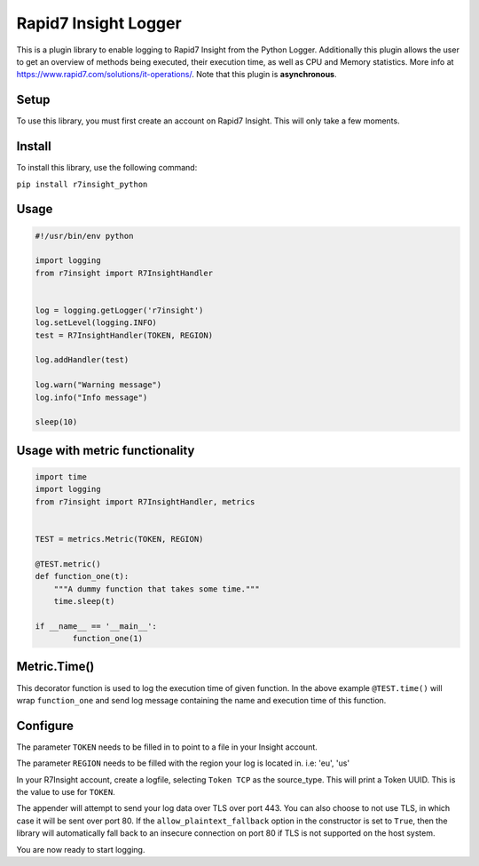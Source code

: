 Rapid7 Insight Logger
=====================

This is a plugin library to enable logging to Rapid7 Insight from the Python Logger.
Additionally this plugin allows the user to get an overview of methods being executed,
their execution time, as well as CPU and Memory statistics.
More info at https://www.rapid7.com/solutions/it-operations/. Note that this plugin is
**asynchronous**.

Setup
-----

To use this library, you must first create an account on Rapid7 Insight.
This will only take a few moments.

Install
-------

To install this library, use the following command:

``pip install r7insight_python``

Usage
-----

.. code-block:: python

    #!/usr/bin/env python

    import logging
    from r7insight import R7InsightHandler


    log = logging.getLogger('r7insight')
    log.setLevel(logging.INFO)
    test = R7InsightHandler(TOKEN, REGION)

    log.addHandler(test)

    log.warn("Warning message")
    log.info("Info message")

    sleep(10)


Usage with metric functionality
-------------------------------

.. code-block:: python

    import time
    import logging
    from r7insight import R7InsightHandler, metrics


    TEST = metrics.Metric(TOKEN, REGION)

    @TEST.metric()
    def function_one(t):
        """A dummy function that takes some time."""
        time.sleep(t)

    if __name__ == '__main__':
            function_one(1)


Metric.Time()
-------------

This decorator function is used to log the execution time of given function. In the above example ``@TEST.time()`` will wrap ``function_one`` and send log message containing the name and execution time of this function.

Configure
---------

The parameter ``TOKEN`` needs to be filled in to point to a
file in your Insight account.

The parameter ``REGION`` needs to be filled with the region your log is located in. i.e: 'eu', 'us'

In your R7Insight account, create a logfile, selecting ``Token TCP`` as
the source\_type. This will print a Token UUID. This
is the value to use for ``TOKEN``.

The appender will attempt to send your log data over TLS over port 443. You can also choose to not
use TLS, in which case it will be sent over port 80.
If the ``allow_plaintext_fallback`` option in the constructor is set to ``True``, then the library
will automatically fall back to an insecure connection on port 80 if TLS is not supported on the
host system.

You are now ready to start logging.
